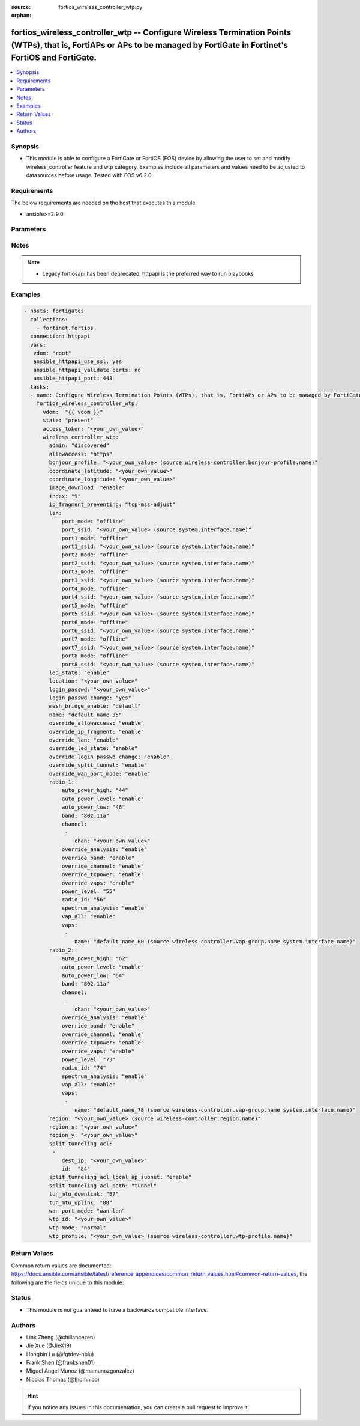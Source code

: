 :source: fortios_wireless_controller_wtp.py

:orphan:

.. fortios_wireless_controller_wtp:

fortios_wireless_controller_wtp -- Configure Wireless Termination Points (WTPs), that is, FortiAPs or APs to be managed by FortiGate in Fortinet's FortiOS and FortiGate.
+++++++++++++++++++++++++++++++++++++++++++++++++++++++++++++++++++++++++++++++++++++++++++++++++++++++++++++++++++++++++++++++++++++++++++++++++++++++++++++++++++++++++

.. versionadded:: 2.8

.. contents::
   :local:
   :depth: 1


Synopsis
--------
- This module is able to configure a FortiGate or FortiOS (FOS) device by allowing the user to set and modify wireless_controller feature and wtp category. Examples include all parameters and values need to be adjusted to datasources before usage. Tested with FOS v6.2.0



Requirements
------------
The below requirements are needed on the host that executes this module.

- ansible>=2.9.0


Parameters
----------


.. raw:: html

    <ul>
    <li> <span class="li-head">access_token</span> - Token-based authentication. Generated from GUI of Fortigate. <span class="li-normal">type: str</span> <span class="li-required">required: False</span></li>
    <li> <span class="li-head">vdom</span> - Virtual domain, among those defined previously. A vdom is a virtual instance of the FortiGate that can be configured and used as a different unit. <span class="li-normal">type: str</span> <span class="li-normal">default: root</span></li>
    <li> <span class="li-head">state</span> - Indicates whether to create or remove the object. This attribute was present already in previous version in a deeper level. It has been moved out to this outer level. <span class="li-normal">type: str</span> <span class="li-required">required: False</span> <span class="li-normal">choices: present, absent</span></li>
    <li> <span class="li-head">wireless_controller_wtp</span> - Configure Wireless Termination Points (WTPs), that is, FortiAPs or APs to be managed by FortiGate. <span class="li-normal">type: dict</span></li>
        <ul class="ul-self">
        <li> <span class="li-head">state</span> - B(Deprecated) <span class="li-normal">type: str</span> <span class="li-required">required: False</span> <span class="li-normal">choices: present, absent</span></li>
        <li> <span class="li-head">admin</span> - Configure how the FortiGate operating as a wireless controller discovers and manages this WTP, AP or FortiAP. <span class="li-normal">type: str</span> <span class="li-normal">choices: discovered, disable, enable</span></li>
        <li> <span class="li-head">allowaccess</span> - Control management access to the managed WTP, FortiAP, or AP. Separate entries with a space. <span class="li-normal">type: str</span> <span class="li-normal">choices: https, ssh, snmp</span></li>
        <li> <span class="li-head">bonjour_profile</span> - Bonjour profile name. Source wireless-controller.bonjour-profile.name. <span class="li-normal">type: str</span></li>
        <li> <span class="li-head">coordinate_latitude</span> - WTP latitude coordinate. <span class="li-normal">type: str</span></li>
        <li> <span class="li-head">coordinate_longitude</span> - WTP longitude coordinate. <span class="li-normal">type: str</span></li>
        <li> <span class="li-head">image_download</span> - Enable/disable WTP image download. <span class="li-normal">type: str</span> <span class="li-normal">choices: enable, disable</span></li>
        <li> <span class="li-head">index</span> - Index (0 - 4294967295). <span class="li-normal">type: int</span></li>
        <li> <span class="li-head">ip_fragment_preventing</span> - Method(s) by which IP fragmentation is prevented for control and data packets through CAPWAP tunnel . <span class="li-normal">type: str</span> <span class="li-normal">choices: tcp-mss-adjust, icmp-unreachable</span></li>
        <li> <span class="li-head">lan</span> - WTP LAN port mapping. <span class="li-normal">type: dict</span></li>
            <ul class="ul-self">
            <li> <span class="li-head">port_mode</span> - LAN port mode. <span class="li-normal">type: str</span> <span class="li-normal">choices: offline, nat-to-wan, bridge-to-wan, bridge-to-ssid</span></li>
            <li> <span class="li-head">port_ssid</span> - Bridge LAN port to SSID. Source system.interface.name. <span class="li-normal">type: str</span></li>
            <li> <span class="li-head">port1_mode</span> - LAN port 1 mode. <span class="li-normal">type: str</span> <span class="li-normal">choices: offline, nat-to-wan, bridge-to-wan, bridge-to-ssid</span></li>
            <li> <span class="li-head">port1_ssid</span> - Bridge LAN port 1 to SSID. Source system.interface.name. <span class="li-normal">type: str</span></li>
            <li> <span class="li-head">port2_mode</span> - LAN port 2 mode. <span class="li-normal">type: str</span> <span class="li-normal">choices: offline, nat-to-wan, bridge-to-wan, bridge-to-ssid</span></li>
            <li> <span class="li-head">port2_ssid</span> - Bridge LAN port 2 to SSID. Source system.interface.name. <span class="li-normal">type: str</span></li>
            <li> <span class="li-head">port3_mode</span> - LAN port 3 mode. <span class="li-normal">type: str</span> <span class="li-normal">choices: offline, nat-to-wan, bridge-to-wan, bridge-to-ssid</span></li>
            <li> <span class="li-head">port3_ssid</span> - Bridge LAN port 3 to SSID. Source system.interface.name. <span class="li-normal">type: str</span></li>
            <li> <span class="li-head">port4_mode</span> - LAN port 4 mode. <span class="li-normal">type: str</span> <span class="li-normal">choices: offline, nat-to-wan, bridge-to-wan, bridge-to-ssid</span></li>
            <li> <span class="li-head">port4_ssid</span> - Bridge LAN port 4 to SSID. Source system.interface.name. <span class="li-normal">type: str</span></li>
            <li> <span class="li-head">port5_mode</span> - LAN port 5 mode. <span class="li-normal">type: str</span> <span class="li-normal">choices: offline, nat-to-wan, bridge-to-wan, bridge-to-ssid</span></li>
            <li> <span class="li-head">port5_ssid</span> - Bridge LAN port 5 to SSID. Source system.interface.name. <span class="li-normal">type: str</span></li>
            <li> <span class="li-head">port6_mode</span> - LAN port 6 mode. <span class="li-normal">type: str</span> <span class="li-normal">choices: offline, nat-to-wan, bridge-to-wan, bridge-to-ssid</span></li>
            <li> <span class="li-head">port6_ssid</span> - Bridge LAN port 6 to SSID. Source system.interface.name. <span class="li-normal">type: str</span></li>
            <li> <span class="li-head">port7_mode</span> - LAN port 7 mode. <span class="li-normal">type: str</span> <span class="li-normal">choices: offline, nat-to-wan, bridge-to-wan, bridge-to-ssid</span></li>
            <li> <span class="li-head">port7_ssid</span> - Bridge LAN port 7 to SSID. Source system.interface.name. <span class="li-normal">type: str</span></li>
            <li> <span class="li-head">port8_mode</span> - LAN port 8 mode. <span class="li-normal">type: str</span> <span class="li-normal">choices: offline, nat-to-wan, bridge-to-wan, bridge-to-ssid</span></li>
            <li> <span class="li-head">port8_ssid</span> - Bridge LAN port 8 to SSID. Source system.interface.name. <span class="li-normal">type: str</span></li>
            </ul>
        <li> <span class="li-head">led_state</span> - Enable to allow the FortiAPs LEDs to light. Disable to keep the LEDs off. You may want to keep the LEDs off so they are not distracting in low light areas etc. <span class="li-normal">type: str</span> <span class="li-normal">choices: enable, disable</span></li>
        <li> <span class="li-head">location</span> - Field for describing the physical location of the WTP, AP or FortiAP. <span class="li-normal">type: str</span></li>
        <li> <span class="li-head">login_passwd</span> - Set the managed WTP, FortiAP, or AP"s administrator password. <span class="li-normal">type: str</span></li>
        <li> <span class="li-head">login_passwd_change</span> - Change or reset the administrator password of a managed WTP, FortiAP or AP (yes, default, or no). <span class="li-normal">type: str</span> <span class="li-normal">choices: True, default, False</span></li>
        <li> <span class="li-head">mesh_bridge_enable</span> - Enable/disable mesh Ethernet bridge when WTP is configured as a mesh branch/leaf AP. <span class="li-normal">type: str</span> <span class="li-normal">choices: default, enable, disable</span></li>
        <li> <span class="li-head">name</span> - WTP, AP or FortiAP configuration name. <span class="li-normal">type: str</span></li>
        <li> <span class="li-head">override_allowaccess</span> - Enable to override the WTP profile management access configuration. <span class="li-normal">type: str</span> <span class="li-normal">choices: enable, disable</span></li>
        <li> <span class="li-head">override_ip_fragment</span> - Enable/disable overriding the WTP profile IP fragment prevention setting. <span class="li-normal">type: str</span> <span class="li-normal">choices: enable, disable</span></li>
        <li> <span class="li-head">override_lan</span> - Enable to override the WTP profile LAN port setting. <span class="li-normal">type: str</span> <span class="li-normal">choices: enable, disable</span></li>
        <li> <span class="li-head">override_led_state</span> - Enable to override the profile LED state setting for this FortiAP. You must enable this option to use the led-state command to turn off the FortiAP"s LEDs. <span class="li-normal">type: str</span> <span class="li-normal">choices: enable, disable</span></li>
        <li> <span class="li-head">override_login_passwd_change</span> - Enable to override the WTP profile login-password (administrator password) setting. <span class="li-normal">type: str</span> <span class="li-normal">choices: enable, disable</span></li>
        <li> <span class="li-head">override_split_tunnel</span> - Enable/disable overriding the WTP profile split tunneling setting. <span class="li-normal">type: str</span> <span class="li-normal">choices: enable, disable</span></li>
        <li> <span class="li-head">override_wan_port_mode</span> - Enable/disable overriding the wan-port-mode in the WTP profile. <span class="li-normal">type: str</span> <span class="li-normal">choices: enable, disable</span></li>
        <li> <span class="li-head">radio_1</span> - Configuration options for radio 1. <span class="li-normal">type: dict</span></li>
            <ul class="ul-self">
            <li> <span class="li-head">auto_power_high</span> - The upper bound of automatic transmit power adjustment in dBm (the actual range of transmit power depends on the AP platform type). <span class="li-normal">type: int</span></li>
            <li> <span class="li-head">auto_power_level</span> - Enable/disable automatic power-level adjustment to prevent co-channel interference . <span class="li-normal">type: str</span> <span class="li-normal">choices: enable, disable</span></li>
            <li> <span class="li-head">auto_power_low</span> - The lower bound of automatic transmit power adjustment in dBm (the actual range of transmit power depends on the AP platform type). <span class="li-normal">type: int</span></li>
            <li> <span class="li-head">band</span> - WiFi band that Radio 1 operates on. <span class="li-normal">type: str</span> <span class="li-normal">choices: 802.11a, 802.11b, 802.11g, 802.11n, 802.11n-5G, 802.11n,g-only, 802.11g-only, 802.11n-only, 802.11n-5G-only, 802.11ac, 802.11ac,n-only, 802.11ac-only</span></li>
            <li> <span class="li-head">channel</span> - Selected list of wireless radio channels. <span class="li-normal">type: list</span></li>
                <ul class="ul-self">
                <li> <span class="li-head">chan</span> - Channel number. <span class="li-normal">type: str</span> <span class="li-required">required: True</span></li>
                </ul>
            <li> <span class="li-head">override_analysis</span> - Enable to override the WTP profile spectrum analysis configuration. <span class="li-normal">type: str</span> <span class="li-normal">choices: enable, disable</span></li>
            <li> <span class="li-head">override_band</span> - Enable to override the WTP profile band setting. <span class="li-normal">type: str</span> <span class="li-normal">choices: enable, disable</span></li>
            <li> <span class="li-head">override_channel</span> - Enable to override WTP profile channel settings. <span class="li-normal">type: str</span> <span class="li-normal">choices: enable, disable</span></li>
            <li> <span class="li-head">override_txpower</span> - Enable to override the WTP profile power level configuration. <span class="li-normal">type: str</span> <span class="li-normal">choices: enable, disable</span></li>
            <li> <span class="li-head">override_vaps</span> - Enable to override WTP profile Virtual Access Point (VAP) settings. <span class="li-normal">type: str</span> <span class="li-normal">choices: enable, disable</span></li>
            <li> <span class="li-head">power_level</span> - Radio power level as a percentage of the maximum transmit power (0 - 100). <span class="li-normal">type: int</span></li>
            <li> <span class="li-head">radio_id</span> - radio-id <span class="li-normal">type: int</span></li>
            <li> <span class="li-head">spectrum_analysis</span> - Enable/disable spectrum analysis to find interference that would negatively impact wireless performance. <span class="li-normal">type: str</span> <span class="li-normal">choices: enable, disable</span></li>
            <li> <span class="li-head">vap_all</span> - Enable/disable the automatic inheritance of all Virtual Access Points (VAPs) . <span class="li-normal">type: str</span> <span class="li-normal">choices: enable, disable</span></li>
            <li> <span class="li-head">vaps</span> - Manually selected list of Virtual Access Points (VAPs). <span class="li-normal">type: list</span></li>
                <ul class="ul-self">
                <li> <span class="li-head">name</span> - Virtual Access Point (VAP) name. Source wireless-controller.vap-group.name system.interface.name. <span class="li-normal">type: str</span> <span class="li-required">required: True</span></li>
                </ul>
            </ul>
        <li> <span class="li-head">radio_2</span> - Configuration options for radio 2. <span class="li-normal">type: dict</span></li>
            <ul class="ul-self">
            <li> <span class="li-head">auto_power_high</span> - The upper bound of automatic transmit power adjustment in dBm (the actual range of transmit power depends on the AP platform type). <span class="li-normal">type: int</span></li>
            <li> <span class="li-head">auto_power_level</span> - Enable/disable automatic power-level adjustment to prevent co-channel interference . <span class="li-normal">type: str</span> <span class="li-normal">choices: enable, disable</span></li>
            <li> <span class="li-head">auto_power_low</span> - The lower bound of automatic transmit power adjustment in dBm (the actual range of transmit power depends on the AP platform type). <span class="li-normal">type: int</span></li>
            <li> <span class="li-head">band</span> - WiFi band that Radio 2 operates on. <span class="li-normal">type: str</span> <span class="li-normal">choices: 802.11a, 802.11b, 802.11g, 802.11n, 802.11n-5G, 802.11n,g-only, 802.11g-only, 802.11n-only, 802.11n-5G-only, 802.11ac, 802.11ac,n-only, 802.11ac-only</span></li>
            <li> <span class="li-head">channel</span> - Selected list of wireless radio channels. <span class="li-normal">type: list</span></li>
                <ul class="ul-self">
                <li> <span class="li-head">chan</span> - Channel number. <span class="li-normal">type: str</span> <span class="li-required">required: True</span></li>
                </ul>
            <li> <span class="li-head">override_analysis</span> - Enable to override the WTP profile spectrum analysis configuration. <span class="li-normal">type: str</span> <span class="li-normal">choices: enable, disable</span></li>
            <li> <span class="li-head">override_band</span> - Enable to override the WTP profile band setting. <span class="li-normal">type: str</span> <span class="li-normal">choices: enable, disable</span></li>
            <li> <span class="li-head">override_channel</span> - Enable to override WTP profile channel settings. <span class="li-normal">type: str</span> <span class="li-normal">choices: enable, disable</span></li>
            <li> <span class="li-head">override_txpower</span> - Enable to override the WTP profile power level configuration. <span class="li-normal">type: str</span> <span class="li-normal">choices: enable, disable</span></li>
            <li> <span class="li-head">override_vaps</span> - Enable to override WTP profile Virtual Access Point (VAP) settings. <span class="li-normal">type: str</span> <span class="li-normal">choices: enable, disable</span></li>
            <li> <span class="li-head">power_level</span> - Radio power level as a percentage of the maximum transmit power (0 - 100). <span class="li-normal">type: int</span></li>
            <li> <span class="li-head">radio_id</span> - radio-id <span class="li-normal">type: int</span></li>
            <li> <span class="li-head">spectrum_analysis</span> - Enable/disable spectrum analysis to find interference that would negatively impact wireless performance. <span class="li-normal">type: str</span> <span class="li-normal">choices: enable, disable</span></li>
            <li> <span class="li-head">vap_all</span> - Enable/disable the automatic inheritance of all Virtual Access Points (VAPs) . <span class="li-normal">type: str</span> <span class="li-normal">choices: enable, disable</span></li>
            <li> <span class="li-head">vaps</span> - Manually selected list of Virtual Access Points (VAPs). <span class="li-normal">type: list</span></li>
                <ul class="ul-self">
                <li> <span class="li-head">name</span> - Virtual Access Point (VAP) name. Source wireless-controller.vap-group.name system.interface.name. <span class="li-normal">type: str</span> <span class="li-required">required: True</span></li>
                </ul>
            </ul>
        <li> <span class="li-head">region</span> - Region name WTP is associated with. Source wireless-controller.region.name. <span class="li-normal">type: str</span></li>
        <li> <span class="li-head">region_x</span> - Relative horizontal region coordinate (between 0 and 1). <span class="li-normal">type: str</span></li>
        <li> <span class="li-head">region_y</span> - Relative vertical region coordinate (between 0 and 1). <span class="li-normal">type: str</span></li>
        <li> <span class="li-head">split_tunneling_acl</span> - Split tunneling ACL filter list. <span class="li-normal">type: list</span></li>
            <ul class="ul-self">
            <li> <span class="li-head">dest_ip</span> - Destination IP and mask for the split-tunneling subnet. <span class="li-normal">type: str</span></li>
            <li> <span class="li-head">id</span> - ID. <span class="li-normal">type: int</span> <span class="li-required">required: True</span></li>
            </ul>
        <li> <span class="li-head">split_tunneling_acl_local_ap_subnet</span> - Enable/disable automatically adding local subnetwork of FortiAP to split-tunneling ACL . <span class="li-normal">type: str</span> <span class="li-normal">choices: enable, disable</span></li>
        <li> <span class="li-head">split_tunneling_acl_path</span> - Split tunneling ACL path is local/tunnel. <span class="li-normal">type: str</span> <span class="li-normal">choices: tunnel, local</span></li>
        <li> <span class="li-head">tun_mtu_downlink</span> - The MTU of downlink CAPWAP tunnel (576 - 1500 bytes or 0; 0 means the local MTU of FortiAP; ). <span class="li-normal">type: int</span></li>
        <li> <span class="li-head">tun_mtu_uplink</span> - The maximum transmission unit (MTU) of uplink CAPWAP tunnel (576 - 1500 bytes or 0; 0 means the local MTU of FortiAP; ). <span class="li-normal">type: int</span></li>
        <li> <span class="li-head">wan_port_mode</span> - Enable/disable using the FortiAP WAN port as a LAN port. <span class="li-normal">type: str</span> <span class="li-normal">choices: wan-lan, wan-only</span></li>
        <li> <span class="li-head">wtp_id</span> - WTP ID. <span class="li-normal">type: str</span></li>
        <li> <span class="li-head">wtp_mode</span> - WTP, AP, or FortiAP operating mode; normal (by default) or remote. A tunnel mode SSID can be assigned to an AP in normal mode but not remote mode, while a local-bridge mode SSID can be assigned to an AP in either normal mode or remote mode. <span class="li-normal">type: str</span> <span class="li-normal">choices: normal, remote</span></li>
        <li> <span class="li-head">wtp_profile</span> - WTP profile name to apply to this WTP, AP or FortiAP. Source wireless-controller.wtp-profile.name. <span class="li-normal">type: str</span></li>
        </ul>
    </ul>


Notes
-----

.. note::

   - Legacy fortiosapi has been deprecated, httpapi is the preferred way to run playbooks



Examples
--------

.. code-block:: yaml+jinja
    
    - hosts: fortigates
      collections:
        - fortinet.fortios
      connection: httpapi
      vars:
       vdom: "root"
       ansible_httpapi_use_ssl: yes
       ansible_httpapi_validate_certs: no
       ansible_httpapi_port: 443
      tasks:
      - name: Configure Wireless Termination Points (WTPs), that is, FortiAPs or APs to be managed by FortiGate.
        fortios_wireless_controller_wtp:
          vdom:  "{{ vdom }}"
          state: "present"
          access_token: "<your_own_value>"
          wireless_controller_wtp:
            admin: "discovered"
            allowaccess: "https"
            bonjour_profile: "<your_own_value> (source wireless-controller.bonjour-profile.name)"
            coordinate_latitude: "<your_own_value>"
            coordinate_longitude: "<your_own_value>"
            image_download: "enable"
            index: "9"
            ip_fragment_preventing: "tcp-mss-adjust"
            lan:
                port_mode: "offline"
                port_ssid: "<your_own_value> (source system.interface.name)"
                port1_mode: "offline"
                port1_ssid: "<your_own_value> (source system.interface.name)"
                port2_mode: "offline"
                port2_ssid: "<your_own_value> (source system.interface.name)"
                port3_mode: "offline"
                port3_ssid: "<your_own_value> (source system.interface.name)"
                port4_mode: "offline"
                port4_ssid: "<your_own_value> (source system.interface.name)"
                port5_mode: "offline"
                port5_ssid: "<your_own_value> (source system.interface.name)"
                port6_mode: "offline"
                port6_ssid: "<your_own_value> (source system.interface.name)"
                port7_mode: "offline"
                port7_ssid: "<your_own_value> (source system.interface.name)"
                port8_mode: "offline"
                port8_ssid: "<your_own_value> (source system.interface.name)"
            led_state: "enable"
            location: "<your_own_value>"
            login_passwd: "<your_own_value>"
            login_passwd_change: "yes"
            mesh_bridge_enable: "default"
            name: "default_name_35"
            override_allowaccess: "enable"
            override_ip_fragment: "enable"
            override_lan: "enable"
            override_led_state: "enable"
            override_login_passwd_change: "enable"
            override_split_tunnel: "enable"
            override_wan_port_mode: "enable"
            radio_1:
                auto_power_high: "44"
                auto_power_level: "enable"
                auto_power_low: "46"
                band: "802.11a"
                channel:
                 -
                    chan: "<your_own_value>"
                override_analysis: "enable"
                override_band: "enable"
                override_channel: "enable"
                override_txpower: "enable"
                override_vaps: "enable"
                power_level: "55"
                radio_id: "56"
                spectrum_analysis: "enable"
                vap_all: "enable"
                vaps:
                 -
                    name: "default_name_60 (source wireless-controller.vap-group.name system.interface.name)"
            radio_2:
                auto_power_high: "62"
                auto_power_level: "enable"
                auto_power_low: "64"
                band: "802.11a"
                channel:
                 -
                    chan: "<your_own_value>"
                override_analysis: "enable"
                override_band: "enable"
                override_channel: "enable"
                override_txpower: "enable"
                override_vaps: "enable"
                power_level: "73"
                radio_id: "74"
                spectrum_analysis: "enable"
                vap_all: "enable"
                vaps:
                 -
                    name: "default_name_78 (source wireless-controller.vap-group.name system.interface.name)"
            region: "<your_own_value> (source wireless-controller.region.name)"
            region_x: "<your_own_value>"
            region_y: "<your_own_value>"
            split_tunneling_acl:
             -
                dest_ip: "<your_own_value>"
                id:  "84"
            split_tunneling_acl_local_ap_subnet: "enable"
            split_tunneling_acl_path: "tunnel"
            tun_mtu_downlink: "87"
            tun_mtu_uplink: "88"
            wan_port_mode: "wan-lan"
            wtp_id: "<your_own_value>"
            wtp_mode: "normal"
            wtp_profile: "<your_own_value> (source wireless-controller.wtp-profile.name)"
    


Return Values
-------------
Common return values are documented: https://docs.ansible.com/ansible/latest/reference_appendices/common_return_values.html#common-return-values, the following are the fields unique to this module:

.. raw:: html

    <ul>

    <li> <span class="li-return">build</span> - Build number of the fortigate image <span class="li-normal">returned: always</span> <span class="li-normal">type: str</span> <span class="li-normal">sample: 1547</span></li>
    <li> <span class="li-return">http_method</span> - Last method used to provision the content into FortiGate <span class="li-normal">returned: always</span> <span class="li-normal">type: str</span> <span class="li-normal">sample: PUT</span></li>
    <li> <span class="li-return">http_status</span> - Last result given by FortiGate on last operation applied <span class="li-normal">returned: always</span> <span class="li-normal">type: str</span> <span class="li-normal">sample: 200</span></li>
    <li> <span class="li-return">mkey</span> - Master key (id) used in the last call to FortiGate <span class="li-normal">returned: success</span> <span class="li-normal">type: str</span> <span class="li-normal">sample: id</span></li>
    <li> <span class="li-return">name</span> - Name of the table used to fulfill the request <span class="li-normal">returned: always</span> <span class="li-normal">type: str</span> <span class="li-normal">sample: urlfilter</span></li>
    <li> <span class="li-return">path</span> - Path of the table used to fulfill the request <span class="li-normal">returned: always</span> <span class="li-normal">type: str</span> <span class="li-normal">sample: webfilter</span></li>
    <li> <span class="li-return">revision</span> - Internal revision number <span class="li-normal">returned: always</span> <span class="li-normal">type: str</span> <span class="li-normal">sample: 17.0.2.10658</span></li>
    <li> <span class="li-return">serial</span> - Serial number of the unit <span class="li-normal">returned: always</span> <span class="li-normal">type: str</span> <span class="li-normal">sample: FGVMEVYYQT3AB5352</span></li>
    <li> <span class="li-return">status</span> - Indication of the operation's result <span class="li-normal">returned: always</span> <span class="li-normal">type: str</span> <span class="li-normal">sample: success</span></li>
    <li> <span class="li-return">vdom</span> - Virtual domain used <span class="li-normal">returned: always</span> <span class="li-normal">type: str</span> <span class="li-normal">sample: root</span></li>
    <li> <span class="li-return">version</span> - Version of the FortiGate <span class="li-normal">returned: always</span> <span class="li-normal">type: str</span> <span class="li-normal">sample: v5.6.3</span></li>
    </ul>

Status
------

- This module is not guaranteed to have a backwards compatible interface.


Authors
-------

- Link Zheng (@chillancezen)
- Jie Xue (@JieX19)
- Hongbin Lu (@fgtdev-hblu)
- Frank Shen (@frankshen01)
- Miguel Angel Munoz (@mamunozgonzalez)
- Nicolas Thomas (@thomnico)


.. hint::
    If you notice any issues in this documentation, you can create a pull request to improve it.
